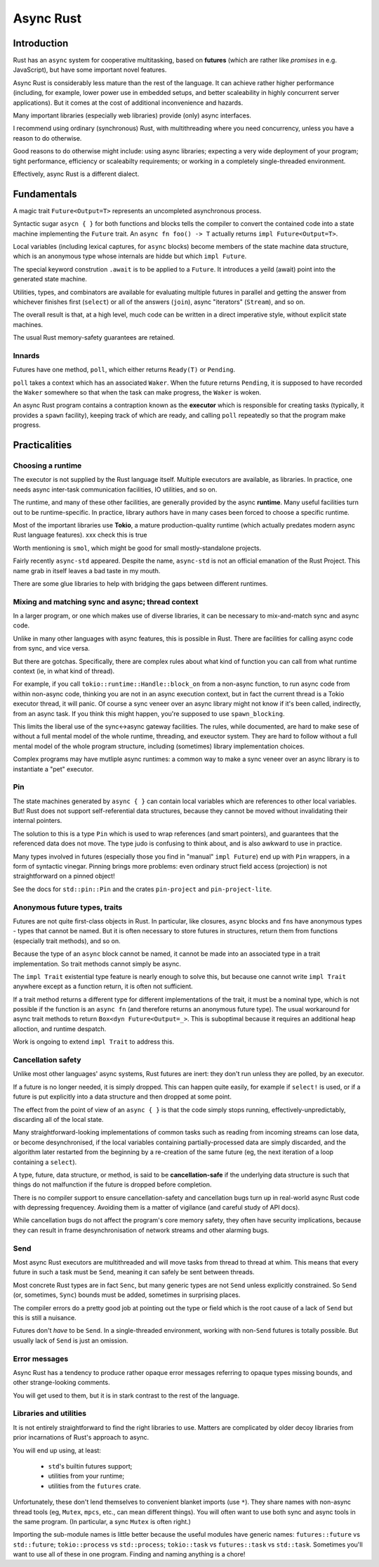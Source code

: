 Async Rust
==========
..
    Copyright 2021 Ian Jackson and contributors
    SPDX-License-Identifier: MIT
    There is NO WARRANTY.

Introduction
------------

Rust has an  ``async`` system
for cooperative multitasking,
based on **futures**
(which are rather like *promises* in e.g. JavaScript),
but have some important novel features.

Async Rust is considerably less mature than the rest of the language.
It can achieve rather higher performance
(including, for example, lower power use in embedded setups,
and better scaleability in highly concurrent server applications).
But it comes at the cost of additional inconvenience and hazards.

Many important libraries (especially web libraries)
provide (only) async interfaces.

I recommend using ordinary (synchronous) Rust,
with multithreading where you need concurrency,
unless you have a reason to do otherwise.

Good reasons to do otherwise might include:
using async libraries;
expecting a very wide deployment of your program;
tight performance, efficiency or scaleabilty requirements;
or working in a completely single-threaded environment.

Effectively, async Rust is a different dialect.

Fundamentals
------------

A magic trait ``Future<Output=T>`` represents an
uncompleted asynchronous process.

Syntactic sugar ``asycn { }``
for both functions and blocks
tells the compiler to convert the contained code
into a state machine implementing the ``Future`` trait.
An ``async fn foo() -> T`` actually returns ``impl Future<Output=T>``.

Local variables (including lexical captures, for ``async`` blocks)
become members of the state machine data structure,
which is an anonymous type whose internals are hidde
but which ``impl Future``.

The special keyword constrution ``.await``
is to be applied to a ``Future``.
It introduces a yeild (await) point
into the generated state machine.

Utilities, types, and combinators are available for
evaluating multiple futures in parallel
and getting the answer from whichever finishes first (``select``)
or all of the answers (``join``),
async "iterators" (``Stream``),
and so on.

The overall result is that, at a high level,
much code can be written in a direct imperative style,
without explicit state machines.

The usual Rust memory-safety guarantees are retained.

Innards
~~~~~~~

Futures have one method, ``poll``,
which either returns ``Ready(T)`` or ``Pending``.

``poll`` takes a context which has an associated ``Waker``.
When the future returns ``Pending``,
it is supposed to have recorded the ``Waker`` somewhere
so that when the task can make progress, the ``Waker`` is woken.

An async Rust program contains a contraption known as the
**executor**
which is responsible for creating tasks
(typically, it provides a ``spawn`` facility),
keeping track of which are ready,
and calling ``poll`` repeatedly
so that the program make progress.

Practicalities
--------------

Choosing a runtime
~~~~~~~~~~~~~~~~~~

The executor is not supplied by the Rust language itself.
Multiple executors are available, as libraries.
In practice,
one needs async inter-task communication facilities,
IO utilities, and so on.

The runtime, and many of these other facilities,
are generally provided by the async **runtime**.
Many useful facilities turn out to be runtime-specific.
In practice,
library authors have in many cases been forced
to choose a specific runtime.

Most of the important libraries use **Tokio**,
a mature production-quality runtime
(which actually predates modern async Rust language features).
xxx check this is true

Worth mentioning is ``smol``, which might
be good for small mostly-standalone projects.

Fairly recently ``async-std`` appeared.
Despite the name, ``async-std`` is not
an official emanation of the Rust Project.
This name grab in itself leaves a bad taste in my mouth.

There are some glue libraries to help with bridging
the gaps between different runtimes.

Mixing and matching sync and async; thread context
~~~~~~~~~~~~~~~~~~~~~~~~~~~~~~~~~~~~~~~~~~~~~~~~~~

In a larger program,
or one which makes use of diverse libraries,
it can be necessary to mix-and-match sync and async code.

Unlike in many other languages with async features,
this is possible in Rust.
There are facilities for calling async code from sync,
and vice versa.

But there are gotchas.
Specifically,
there are complex rules about what kind of function
you can call from what runtime context
(ie, in what kind of thread).

For example, if you call
``tokio::runtime::Handle::block_on``
from a non-async function,
to run async code from within non-async code,
thinking you are not in an async execution context,
but in fact the current thread is a Tokio executor thread,
it will panic.
Of course a sync veneer over an async library might
not know if it's been called, indirectly, from an async task.
If you think this might happen,
you're supposed to use ``spawn_blocking``.

This limits the liberal use of the sync<->async gateway facilities.
The rules, while documented,
are hard to make sese of without a full mental model
of the whole runtime, threading, and exeuctor system.
They are hard to follow without
a full mental model of the whole program structure,
including (sometimes) library implementation choices.

Complex programs may have mutliple async runtimes:
a common way to make a sync veneer over an async library
is to instantiate a "pet" executor.

Pin
~~~

The state machines generated by ``async { }``
can contain local variables which are
references to other local variables.
But!  Rust does not support self-referential data structures,
because they cannot be moved
without invalidating their internal pointers.

The solution to this is a type ``Pin``
which is used to wrap references (and smart pointers),
and guarantees that the referenced data does not move.
The type judo is confusing to think about,
and is also awkward to use in practice.

Many types involved in futures
(especially those you find in "manual" ``impl Future``)
end up with ``Pin`` wrappers,
in a form of syntactic vinegar.
Pinning brings more problems:
even ordinary struct field access (projection)
is not straightforward on a pinned object!

See the docs for ``std::pin::Pin``
and the crates ``pin-project`` and ``pin-project-lite``.


Anonymous future types, traits
~~~~~~~~~~~~~~~~~~~~~~~~~~~~~~

Futures are not quite first-class objects in Rust.
In particular, like closures, ``async`` blocks and ``fn``\ s
have anonymous types - types that cannot be named.
But it is often necessary to store futures in structures,
return them from functions (especially trait methods),
and so on.

Because the type of an ``async`` block cannot be named,
it cannot be made into an associated type
in a trait implementation.
So trait methods cannot simply be async.

The ``impl Trait`` existential type feature
is nearly enough to solve this,
but because one cannot write ``impl Trait``
anywhere except as a function return,
it is often not sufficient.

If a trait method returns a different type
for different implementations of the trait,
it must be a nominal type,
which is not possible if the function is
an ``async fn`` (and therefore returns an anonymous future type).
The usual workaround for async trait methods to return
``Box<dyn Future<Output=_>``.
This is suboptimal because
it requires an additional heap alloction,
and runtime despatch.

Work is ongoing to extend ``impl Trait`` to address this.


Cancellation safety
~~~~~~~~~~~~~~~~~~~

Unlike most other languages' async systems,
Rust futures are inert:
they don't run unless they are polled,
by an executor.

If a future is no longer needed, it is simply dropped.
This can happen quite easily,
for example if ``select!`` is used,
or if a future is put explicitly into a data structure
and then dropped at some point.

The effect from the point of view of an ``async { }``
is that the code simply stops running,
effectively-unpredictably,
discarding all of the local state.

Many straightforward-looking implementations of common tasks
such as reading from incoming streams
can lose data, or become desynchronised,
if the local variables containing partially-processed data
are simply discarded,
and the algorithm later restarted from the beginning
by a re-creation of the same future
(eg, the next iteration of a loop containing a ``select``).

A type, future, data structure, or method, is said to be
**cancellation-safe** if the underlying data structure is such that
things do not malfunction if the future is dropped before completion.

There is no compiler support to ensure cancellation-safety
and cancellation bugs turn up in real-world async Rust code
with depressing frequencey.
Avoiding them is a matter of vigilance
(and careful study of API docs).

While cancellation bugs do not affect
the program's core memory safety,
they often have security implications,
because they can result
in frame desynchronisation of network streams
and other alarming bugs.


Send
~~~~

Most async Rust executors are multithreaded
and will move tasks from thread to thread at whim.
This means that every future in such a task must be ``Send``,
meaning it can safely be sent between threads.

Most concrete Rust types are in fact ``Senc``,
but many generic types are not ``Send`` unless explicitly constrained.
So ``Send`` (or, sometimes, ``Sync``) bounds must be added,
sometimes in surprising places.

The compiler errors do a pretty good job at pointing out the
type or field which is the root cause of a lack of ``Send``
but this is still a nuisance.

Futures don't *have* to be ``Send``.
In a single-threaded environment,
working with non-``Send`` futures is totally possible.
But usually lack of ``Send`` is just an omission.


Error messages
~~~~~~~~~~~~~~

Async Rust has a tendency to produce rather opaque error messages
referring to opaque types
missing bounds, and other strange-looking comments.

You will get used to them,
but it is in stark contrast to the rest of the language.


Libraries and utilities
~~~~~~~~~~~~~~~~~~~~~~~

It is not entirely straightforward to find the right libraries to use.
Matters are complicated by older decoy libraries
from prior incarnations of Rust's approach to async.

You will end up using, at least:

 * ``std``\ 's builtin futures support;
 * utilities from your runtime;
 * utilities from the ``futures`` crate.

Unfortunately, these don't lend themselves to
convenient blanket imports (use ``*``).
They share names with non-async thread tools
(eg, ``Mutex``, ``mpcs``, etc., can mean different things).
You will often want to use both sync and async tools
in the same program.
(In particular, a sync ``Mutex`` is often right.)

Importing the sub-module names is little better
because the useful modules have generic names:
``futures::future`` vs ``std::future``;
``tokio::process`` vs ``std::process``;
``tokio::task`` vs ``futures::task`` vs ``std::task``.
Sometimes you'll want to use all of these in one program.
Finding and naming anything is a chore!
